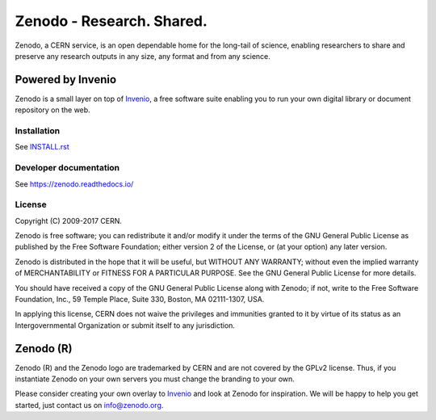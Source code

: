 ..
    This file is part of Zenodo.
    Copyright (C) 2015, 2016 CERN.

    Zenodo is free software; you can redistribute it
    and/or modify it under the terms of the GNU General Public License as
    published by the Free Software Foundation; either version 2 of the
    License, or (at your option) any later version.

    Zenodo is distributed in the hope that it will be
    useful, but WITHOUT ANY WARRANTY; without even the implied warranty of
    MERCHANTABILITY or FITNESS FOR A PARTICULAR PURPOSE.  See the GNU
    General Public License for more details.

    You should have received a copy of the GNU General Public License
    along with Zenodo; if not, write to the
    Free Software Foundation, Inc., 59 Temple Place, Suite 330, Boston,
    MA 02111-1307, USA.

    In applying this license, CERN does not
    waive the privileges and immunities granted to it by virtue of its status
    as an Intergovernmental Organization or submit itself to any jurisdiction.

============================
 Zenodo - Research. Shared.
============================

.. image:: https://img.shields.io/travis/zenodo/zenodo.svg
   :target: https://travis-ci.org/zenodo/zenodo

.. image:: https://img.shields.io/coveralls/zenodo/zenodo.svg
   :target: https://coveralls.io/r/zenodo/zenodo

.. image:: https://landscape.io/github/zenodo/zenodo/master/landscape.svg?style=flat
   :target: https://landscape.io/github/zenodo/zenodo/master
   :alt: Code Health

.. image:: https://img.shields.io/github/license/zenodo/zenodo.svg
   :target: https://github.com/zenodo/zenodo/blob/master/LICENSE

.. image:: https://badges.gitter.im/Join%20Chat.svg
   :alt: Join the chat at https://gitter.im/zenodo/zenodo
   :target: https://gitter.im/zenodo/zenodo?utm_source=badge&utm_medium=badge&utm_campaign=pr-badge&utm_content=badge


Zenodo, a CERN service, is an open dependable home for the long-tail of
science, enabling researchers to share and preserve any research outputs in
any size, any format and from any science.

Powered by Invenio
------------------
Zenodo is a small layer on top of
`Invenio <http://github.com/inveniosoftware/invenio>`_, a ​free software
suite enabling you to run your own ​digital library or document repository on
the web.


Installation
============
See `INSTALL.rst <https://github.com/zenodo/zenodo/blob/master/INSTALL.rst>`_

Developer documentation
=======================
See https://zenodo.readthedocs.io/


License
=======
Copyright (C) 2009-2017 CERN.

Zenodo is free software; you can redistribute it
and/or modify it under the terms of the GNU General Public License as
published by the Free Software Foundation; either version 2 of the
License, or (at your option) any later version.

Zenodo is distributed in the hope that it will be
useful, but WITHOUT ANY WARRANTY; without even the implied warranty of
MERCHANTABILITY or FITNESS FOR A PARTICULAR PURPOSE.  See the GNU
General Public License for more details.

You should have received a copy of the GNU General Public License
along with Zenodo; if not, write to the
Free Software Foundation, Inc., 59 Temple Place, Suite 330, Boston,
MA 02111-1307, USA.

In applying this license, CERN does not
waive the privileges and immunities granted to it by virtue of its status
as an Intergovernmental Organization or submit itself to any jurisdiction.

Zenodo (R)
----------
Zenodo (R) and the Zenodo logo are trademarked by CERN and are not covered
by the GPLv2 license. Thus, if you instantiate Zenodo on your own servers
you must change the branding to your own.

Please consider creating your own overlay to
`Invenio <http://inveniosoftware.org>`_ and look at Zenodo for inspiration.
We will be happy to help you get started, just contact us on info@zenodo.org.
